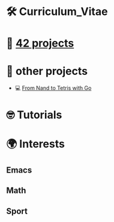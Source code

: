 #+OPTIONS: ^:nil title:nil

* 🛠 Curriculum_Vitae
* 📂 [[https://github.com/Keisn1/Keisn1/tree/main/42_projects][42 projects]]
* 📁 other projects
- 💻 [[https://github.com/Keisn1/nand-to-tetris-in-go][From Nand to Tetris with Go]]
* 🤓 Tutorials
* 🌍 Interests
** Emacs
** Math
** Sport
